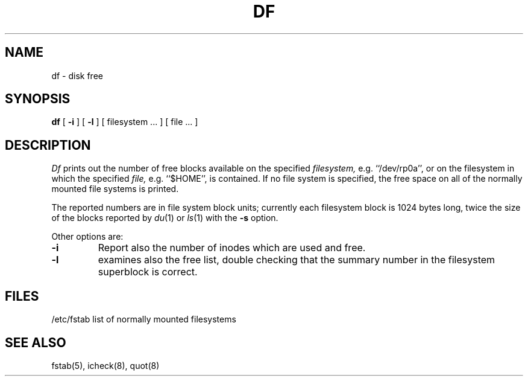 .\" Copyright (c) 1980 Regents of the University of California.
.\" All rights reserved.  The Berkeley software License Agreement
.\" specifies the terms and conditions for redistribution.
.\"
.\"	@(#)df.1	4.1 (Berkeley) 4/29/85
.\"
.TH DF 1
.UC 4
.SH NAME
df \- disk free
.SH SYNOPSIS
.B df
[
.B \-i
] [
.B \-l
] [ filesystem ... ] [ file ... ]
.SH DESCRIPTION
.I Df
prints out the number of free blocks
available on the specified
.I filesystem,
e.g. ``/dev/rp0a'',
or on the filesystem in which the specified
.I file,
e.g. ``$HOME'',
is contained.
If no file system is specified,
the free space on all of
the normally mounted file systems
is printed.
.PP
The reported numbers are in file system block units; currently each filesystem
block is 1024 bytes long, twice the size of the blocks reported by
.IR du (1)
or
.IR ls (1)
with the
.B \-s
option.
.PP
Other options are:
.TP
.B \-i
Report also the number of inodes which are used and free.
.TP
.B \-l
examines also the free list, double checking that the
summary number in the filesystem superblock is correct.
.SH FILES
/etc/fstab	list of normally mounted filesystems
.SH "SEE ALSO"
fstab(5), icheck(8), quot(8)
